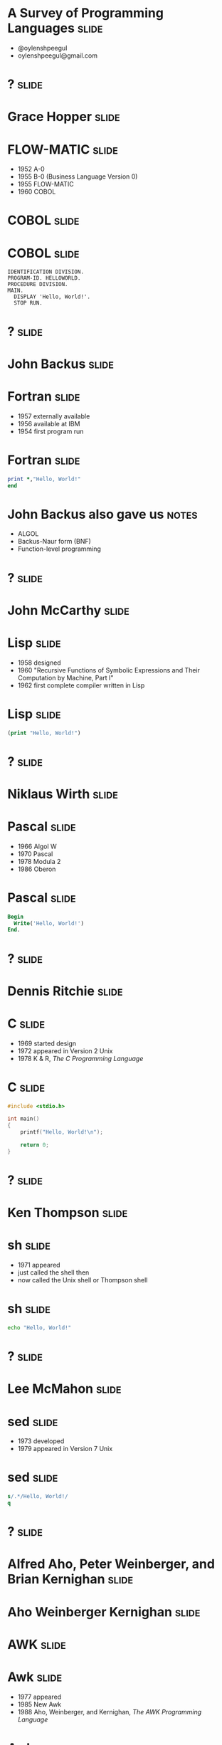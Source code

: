 
* A Survey of Programming Languages									  :slide:
- @oylenshpeegul
- oylenshpeegul@gmail.com


* ? 																  :slide:

#+ATTR_HTML: :alt pic of Grace Hopper
[[./Grace_Hopper-FLOWMATIC.jpg]]

* Grace Hopper 														  :slide:

#+ATTR_HTML: :alt pic of Grace Hopper
[[./Grace_Hopper-FLOWMATIC.jpg]]

* FLOW-MATIC 														  :slide:

- 1952 A-0
- 1955 B-0 (Business Language Version 0)
- 1955 FLOW-MATIC
- 1960 COBOL

* COBOL 															  :slide:

#+ATTR_HTML: :alt cover of COBOL 60 Manual
[[./COBOL_Report_Apr60.jpg]]

* COBOL 															  :slide:

#+BEGIN_SRC cobol
IDENTIFICATION DIVISION.
PROGRAM-ID. HELLOWORLD.
PROCEDURE DIVISION.
MAIN.
  DISPLAY 'Hello, World!'.
  STOP RUN.
#+END_SRC



* ? 																  :slide:

#+ATTR_HTML: :alt pic of John Backus
[[./John_Backus-Fortran.jpg]]

* John Backus 														  :slide:

#+ATTR_HTML: :alt pic of John Backus
[[./John_Backus-Fortran.jpg]]

* Fortran															  :slide:


- 1957 externally available
- 1956 available at IBM
- 1954 first program run

* Fortran															  :slide:

#+BEGIN_SRC fortran
      print *,"Hello, World!"
      end
#+END_SRC

* John Backus also gave us 											  :notes:

- ALGOL
- Backus-Naur form (BNF)
- Function-level programming


* ? 																  :slide:

#+ATTR_HTML: :alt pic of John McCarthy
[[./John_McCarthy-Lisp.jpg]]

* John McCarthy 													  :slide:

#+ATTR_HTML: :alt pic of John McCarthy
[[./John_McCarthy-Lisp.jpg]]

* Lisp 																  :slide:

- 1958 designed
- 1960 "Recursive Functions of Symbolic Expressions and Their Computation by Machine, Part I"
- 1962 first complete compiler written in Lisp

* Lisp 																  :slide:

#+BEGIN_SRC lisp
(print "Hello, World!")
#+END_SRC


* ? 																  :slide:

#+ATTR_HTML: :alt pic of Niklaus Wirth
[[./Niklaus_Wirth-Pascal.jpg]]

* Niklaus Wirth 													  :slide:

#+ATTR_HTML: :alt pic of Niklaus Wirth
[[./Niklaus_Wirth-Pascal.jpg]]

* Pascal 															  :slide:

- 1966 Algol W
- 1970 Pascal
- 1978 Modula 2
- 1986 Oberon

* Pascal 															  :slide:
#+BEGIN_SRC pascal
Begin
  Write('Hello, World!')
End.
#+END_SRC


* ? 																  :slide:

#+ATTR_HTML: :alt pic of Dennis Ritchie
[[./Dennis_Ritchie-C.jpg]]

* Dennis Ritchie 													  :slide:

#+ATTR_HTML: :alt pic of Dennis Ritchie
[[./Dennis_Ritchie-C.jpg]]

* C																	  :slide:

- 1969 started design
- 1972 appeared in Version 2 Unix
- 1978 K & R, /The C Programming Language/

* C																	  :slide:
#+BEGIN_SRC c
#include <stdio.h>

int main()
{
    printf("Hello, World!\n");

    return 0;
}
#+END_SRC


* ? 																  :slide:

#+ATTR_HTML: :alt pic of Ken Thompson
[[./Ken_Thompson-sh.jpg]]

* Ken Thompson 														  :slide:

#+ATTR_HTML: :alt pic of Ken Thompson
[[./Ken_Thompson-sh.jpg]]

* sh 																  :slide:

- 1971 appeared
- just called the shell then
- now called the Unix shell or Thompson shell

* sh 																  :slide:
#+BEGIN_SRC sh
echo "Hello, World!"
#+END_SRC


* ? 																  :slide:

#+ATTR_HTML: :alt pic of Lee McMahon
[[./Lee_McMahon-sed.jpg]]

* Lee McMahon 														  :slide:

#+ATTR_HTML: :alt pic of Lee McMahon
[[./Lee_McMahon-sed.jpg]]

* sed 																  :slide:

- 1973 developed
- 1979 appeared in Version 7 Unix

* sed 																  :slide:
#+BEGIN_SRC sed
s/.*/Hello, World!/
q
#+END_SRC


* ? 																  :slide:

#+ATTR_HTML: :alt pic of Aho, Weinberger, and Kernighan
[[./Aho_Weinberger_Kernighan-Awk.jpg]]

* Alfred Aho, Peter Weinberger, and Brian Kernighan 				  :slide:

#+ATTR_HTML: :alt pic of Aho, Weinberger, and Kernighan
[[./Aho_Weinberger_Kernighan-Awk.jpg]]

* Aho  Weinberger  Kernighan                                          :slide:

#+ATTR_HTML: :alt pic of Aho, Weinberger, and Kernighan
[[./Aho_Weinberger_Kernighan-Awk.jpg]]

* AWK                                                                 :slide:

#+ATTR_HTML: :alt pic of Aho, Weinberger, and Kernighan
[[./Aho_Weinberger_Kernighan-Awk.jpg]]

* Awk 																  :slide:

- 1977 appeared
- 1985 New Awk
- 1988 Aho, Weinberger, and Kernighan, /The AWK Programming Language/

* Awk 																  :slide:
#+BEGIN_SRC awk
BEGIN { print "Hello, world!" }
#+END_SRC


* ? 																  :slide:

#+ATTR_HTML: :alt pic of Stephen Bourne
[[./Stephen_Bourne-sh.jpg]]

* Stephen Bourne 													  :slide:

#+ATTR_HTML: :alt pic of Stephen Bourne
[[./Stephen_Bourne-sh.jpg]]

* sh 																  :slide:

- 1977 appeared
- called the Bourne shell to distinguish it from regular Unix shell
- 1984 K & P, /The Unix Programming Environment/

* sh 																  :slide:
#+BEGIN_SRC sh
echo "Hello, World!"
#+END_SRC


* ? 																  :slide:

#+ATTR_HTML: :alt pic of Bill Joy
[[./Bill_Joy-csh.jpg]]

* Bill Joy 															  :slide:

#+ATTR_HTML: :alt pic of Bill Joy
[[./Bill_Joy-csh.jpg]]

* csh 																  :slide:

- 1978 appeared
- 1981 tcsh, csh with TENEX-style completion

* csh 																  :slide:
#+BEGIN_SRC sh
echo "Hello, World!"
#+END_SRC


* ? 																  :slide:

#+ATTR_HTML: :alt pic of Bjarne Stroustrup
[[./Bjarne_Stroustrup-C++.jpg]]

* Bjarne Stroustrup 												  :slide:

#+ATTR_HTML: :alt pic of Bjarne Stroustrup
[[./Bjarne_Stroustrup-C++.jpg]]

* C++ 																  :slide:

- 1979 C with Classes
- 1983 C++
- 1985 Stroustrup, /The C++ Programming Language/
- 1998 C++98
- 2011 C++11
- "Modern C++" (C++11, C++14, C++17, &c.)

* C++ 																  :slide:
#+BEGIN_SRC c++
#include <iostream>

int main()
{
   std::cout << "Hello, world!\n";
}
#+END_SRC


* ? 																  :slide:

#+ATTR_HTML: :alt pic of David Korn
[[./David_Korn-ksh.jpg]]

* David Korn 														  :slide:

#+ATTR_HTML: :alt pic of David Korn
[[./David_Korn-ksh.jpg]]

* ksh 																  :slide:

- 1983 appeared
- 1988 ksh88 POSIX.2
- 1993 ksh93
- 2000 open sourced

* ksh 																  :slide:
#+BEGIN_SRC sh
echo "Hello, World!"
#+END_SRC


* ?																  :slide:

#+ATTR_HTML: :alt pic of Armstrong, Verding, and Williams
[[./Joe_Armstrong_Robert_Verding_&_Mike_Williams-Erlang.jpg]]

* Joe Armstrong, Robert Verding, and Mike Williams 					  :slide:

#+ATTR_HTML: :alt pic of Armstrong, Verding, and Williams
[[./Joe_Armstrong_Robert_Verding_&_Mike_Williams-Erlang.jpg]]

* Erlang 															  :slide:

- 1986 designed
- 1990 "Erlang: The Movie"
- 1998 open-sourced
  
* Erlang 															  :slide:
#+BEGIN_SRC erlang
-module(hello).
-export([hello/0]).

hello() -> io:fwrite("Hello, World!\n").
#+END_SRC


* ?																  :slide:

#+ATTR_HTML: :alt pic of Larry Wall
[[./Larry_Wall-Perl.jpg]]

* Larry Wall 														  :slide:

#+ATTR_HTML: :alt pic of Larry Wall
[[./Larry_Wall-Perl.jpg]]

* Perl 																  :slide:

- 1987 designed, version 1 released
- 1991 /Programming Perl/ (pink camel)
- 1994 version 5 released
- 1996 /Programming Perl, 2e/ (blue camel)
- 2007 Perl 5.10 released
- "Modern Perl" (Perl 5.10, 5.12, &c.)
- 2015 version 6 released

* Perl 																  :slide:
#+BEGIN_SRC perl
say 'Hello, World!';
#+END_SRC


* ?																  :slide:

#+ATTR_HTML: :alt pic of John Ousterhout
[[./John_Ousterhout-Tcl.jpg]]

* John Ousterhout 													  :slide:

#+ATTR_HTML: :alt pic of John Ousterhout
[[./John_Ousterhout-Tcl.jpg]]

* Tcl 																  :slide:

- 1988 designed
- 1990 released outside of Berkeley
- 1990 Expect
- 1991 Tk

* Tcl 																  :slide:
#+BEGIN_SRC tcl
puts "Hello, World!"
#+END_SRC


* ?																  :slide:

#+ATTR_HTML: :alt pic of Brian J. Fox
[[./Brian_J_Fox-bash.jpg]]

* Brian Fox 														  :slide:

#+ATTR_HTML: :alt pic of Brian J. Fox
[[./Brian_J_Fox-bash.jpg]]

* Bash 																  :slide:

- 1988 started coding
- 1989 released
- Bourne-Again SHell

* Bash 																  :slide:
#+BEGIN_SRC bash
echo "Hello, World!"
#+END_SRC


* ?																  :slide:

#+ATTR_HTML: :alt pic of Celes, Ierusamlischy, and Henrique de Figueiredo
[[./Waldemar_Celes_Roberto_Ierusamlimschy_&_Luiz_Henrique_de_Figueiredo-Lua.jpg]]

* Waldemar Celes, Roberto Ierusamlimschy, & Luiz Henrique de Figueiredo :slide:

#+ATTR_HTML: :alt pic of Celes, Ierusamlischy, and Henrique de Figueiredo
[[./Waldemar_Celes_Roberto_Ierusamlimschy_&_Luiz_Henrique_de_Figueiredo-Lua.jpg]]

* Lua                                                                 :slide:

- 1993 version 1.0
- 1994 version 1.1 (first public release)
- 2003 version 5.0
- 2015 version 5.3
- 2017 version 5.3.4

* Lua                                                                 :slide:
#+BEGIN_SRC lua
print("Hello, World!")
#+END_SRC


* ?																  :slide:

#+ATTR_HTML: :alt pic of Guido van Rossum
[[./Guido_van_Rossum-Python.jpg]]

* Guido van Rossum 													  :slide:

#+ATTR_HTML: :alt pic of Guido van Rossum
[[./Guido_van_Rossum-Python.jpg]]

* Python 															  :slide:

- 1989 designed
- 1991 posted to /alt.sources/
- 1994 version 1 released
- 2008 version 3 released

* Python 															  :slide:
#+BEGIN_SRC python
print("Hello, World!")
#+END_SRC


* ? 																  :slide:

#+ATTR_HTML: :alt pic of Gosling, Naughton, and Sheridan
[[./Gosling_Naughton_Sheridan-Java.jpg]]

* James Gosling, Patrick Naughton, and Mike Sheridan 				  :slide:

#+ATTR_HTML: :alt pic of Gosling, Naughton, and Sheridan
[[./Gosling_Naughton_Sheridan-Java.jpg]]

* Java 																  :slide:

- 1991 Oak
- 1995 version 1.0
- 2007 open-sourced
- 2017-09-21 version 1.9 (aka, "Java 9")

* Java 																  :slide:
#+BEGIN_SRC java
class HelloWorldApp {
    public static void main(String[] args) {
        System.out.println("Hello, World!");
    }
}
#+END_SRC

* Java 																  :slide:

Java 9 introduced jshell!

#+BEGIN_SRC jshell
jshell> System.out.println("Hello, World!")
Hello, World!
#+END_SRC


* ?																  :slide:

#+ATTR_HTML: :alt pic of Yukihiro Matsumoto
[[./Yukihiro_Matsumoto-Ruby.jpg]]

* Yukihiro Matsumoto 												  :slide:

#+ATTR_HTML: :alt pic of Yukihiro Matsumoto
[[./Yukihiro_Matsumoto-Ruby.jpg]]

* Matz                                                                :slide:

#+ATTR_HTML: :alt pic of Yukihiro Matsumoto
[[./Yukihiro_Matsumoto-Ruby.jpg]]

* Ruby 																  :slide:

- 1993 conceived
- 1995 posted to Japanese newsgroups
- 1996 version 1 released
- 2001 /Programming Ruby/ (pickaxe)
- 2013 version 2 released

* Ruby 																  :slide:
#+BEGIN_SRC ruby
puts "Hello, World!"
#+END_SRC


* ? 																  :slide:

#+ATTR_HTML: :alt pic of Rasmus Lerdorf
[[./Rasmus_Lerdorf-PHP.jpg]]

* Rasmus Lerdorf 													  :slide:

#+ATTR_HTML: :alt pic of Rasmus Lerdorf
[[./Rasmus_Lerdorf-PHP.jpg]]

* PHP 																  :slide:

- 1994 "Personal Home Page/Forms Interpreter" or PHP/FI
- 1995 "Personal Home Page Tools (PHP Tools) version 1.0"
- 1997 version 3, Zeev Suraski and Andi Gutmans
- 2000 version 4, Zend Engine 1.0
- 2004 version 5, Zend Engine II

* PHP 																  :slide:

#+BEGIN_SRC php
<?php 
echo "Hello, World!";
?> 
#+END_SRC


* ?																  :slide:

#+ATTR_HTML: :alt pic of Brendan Eich
[[./Brendan_Eich-JavaScript.jpg]]

* Brendan Eich 														  :slide:

#+ATTR_HTML: :alt pic of Brendan Eich
[[./Brendan_Eich-JavaScript.jpg]]

* JavaScript 														  :slide:

- 1995 Mocha
- 1995 LiveScript in Netscape Navigator 2.0
- 1995 JavaScript in Netscape Navigator 2.0B3
- 1996 EcmaScript
- 2009 Node.js
- 2015 ES6 -> EcmaScript2015

* JavaScript 														  :slide:
#+BEGIN_SRC js
console.log("Hello World!");
#+END_SRC


* ? 																  :slide:

#+ATTR_HTML: :alt pic of Anders Hejlsberg
[[./Anders_Hejlsberg-C_Sharp.jpg]]

* Anders Hejlsberg 													  :slide:

#+ATTR_HTML: :alt pic of Anders Hejlsberg
[[./Anders_Hejlsberg-C_Sharp.jpg]]

* C# 																  :slide:

- 1999 Cool ("C-like Object Oriented Language")
- 2000 C# (and .NET)

* C# 																  :slide:

#+BEGIN_SRC csharp
using System;

class Program
{
    static void Main()
    {
        Console.WriteLine("Hello, World!");
    }
}
#+END_SRC


* ? 																  :slide:

#+ATTR_HTML: :alt pic of Don Syme
[[./Don_Syme-FSharp.jpg]]

* Don Syme 															  :slide:

#+ATTR_HTML: :alt pic of Don Syme
[[./Don_Syme-FSharp.jpg]]

* F# 																  :slide:

- 2005 version 1.0
- 2015 version 4.0
- 2017 version 4.1

* F# 																  :slide:

#+BEGIN_SRC fsharp
printfn "Hello, World!"
#+END_SRC


* ? 																  :slide:

#+ATTR_HTML: :alt pic of Rich Hickey
[[./Rich_Hickey-Clojure.jpg]]

* Rich Hickey 														  :slide:

#+ATTR_HTML: :alt pic of Rich Hickey
[[./Rich_Hickey-Clojure.jpg]]

* Clojure 															  :slide:

- 2005 started designing
- 2007 initial release
- 2009 version 1.0
- 2017 version 1.9?

* Clojure 															  :slide:

#+BEGIN_SRC lisp
(println "Hello, World!")
#+END_SRC


* ?																  :slide:

#+ATTR_HTML: :alt pic of Griesemer, Pike, and Thompson
[[./Griesemer_Pike_Thompson-Go.jpg]]

* Robert Griesemer, Rob Pike, and Ken Thompson 						  :slide:

#+ATTR_HTML: :alt pic of Griesemer, Pike, and Thompson
[[./Griesemer_Pike_Thompson-Go.jpg]]

* Go 																  :slide:

- 2007 started development
- 2009 announced
- 2012 version 1
- 2015 D & K, /The Go Programming Language/

* Go 																  :slide:

#+BEGIN_SRC go
package main

import "fmt"

func main() {
	fmt.Println("Hello, World!")
}

#+END_SRC


* ? 																  :slide:

#+ATTR_HTML: :alt pic of Chris Lattner
[[./Chris_Lattner-Swift.jpg]]

* Chris Lattner 													  :slide:

#+ATTR_HTML: :alt pic of Chris Lattner
[[./Chris_Lattner-Swift.jpg]]

* Swift 															  :slide:

- 2010 developed
- 2014 version 1
- 2015-12-03 open sourced
- 2017 version 4

* Swift 															  :slide:

#+BEGIN_SRC python
print("Hello, World!")
#+END_SRC


* ? 																  :slide:

#+ATTR_HTML: :alt pic of José Valim
[[./Jose_Valim-Elixir.jpg]]

* José Valim 														  :slide:

#+ATTR_HTML: :alt pic of José Valim
[[./Jose_Valim-Elixir.jpg]]

* Elixir 															  :slide:

- 2012 developed
- 2014 version 1
- 2015 version 1.1
- 2016 version 1.2, 1.3
- 2017 version 1.4

* Elixir 															  :slide:

#+BEGIN_SRC elixir
IO.puts "Hello, World!"
#+END_SRC


* ? 																  :slide:

#+ATTR_HTML: :alt pic of Graydon Hoare
[[./Graydon_Hoare-Rust.jpg]]

* Graydon Hoare 													  :slide:

#+ATTR_HTML: :alt pic of Graydon Hoare
[[./Graydon_Hoare-Rust.jpg]]

* Rust 																  :slide:

- 2009 started by Graydon Hoare in OCaml
- 2010 developed by Mozilla in Rust
- 2012 first pre-alpha release
- 2015 version 1.0

* Rust 																  :slide:

#+BEGIN_SRC rust
fn main() {
    println!("Hello, World!");
}
#+END_SRC


* ? 																  :slide:

#+ATTR_HTML: :alt pic of Evan Czaplicki
[[./Evan_Czaplicki-Elm.jpg]]

* Evan Czaplicki 													  :slide:

#+ATTR_HTML: :alt pic of Evan Czaplicki
[[./Evan_Czaplicki-Elm.jpg]]

* Elm 																  :slide:

- 2011 designed (as his thesis)
- 2012 version 0.1
- 2016 version 0.18

* Elm 																  :slide:

#+BEGIN_SRC elm
import Html exposing (span, text)
import Html.Attributes exposing (class)

main = span
 [class "welcome-message"]
 [text "Hello, World!"]
#+END_SRC


* ? 																  :slide:

#+ATTR_HTML: :alt pic of Sylvan Clebsch
[[./Sylvan_Clebsch-Pony.jpg]]

* Sylvan Clebsch 													  :slide:

#+ATTR_HTML: :alt pic of Sylvan Clebsch
[[./Sylvan_Clebsch-Pony.jpg]]

* Pony 																  :slide:

- 2014 first Pony program compiled and run
- 2015 ponylang on github
- 2017 version 0.19

* Pony 																  :slide:

#+BEGIN_SRC ponylang
actor Main
  new create(env: Env) =>
    env.out.print("Hello, World!")
#+END_SRC


* Thanks! 															  :slide:

- @oylenshpeegul
- oylenshpeegul@gmail.com


#+OPTIONS: num:nil tags:t

#+TAGS: slide(s)

#+HTML_HEAD_EXTRA: <link rel="stylesheet" type="text/css" href="common.css" />
#+HTML_HEAD_EXTRA: <link rel="stylesheet" type="text/css" href="screen.css" media="screen" />
#+HTML_HEAD_EXTRA: <link rel="stylesheet" type="text/css" href="projection.css" media="projection" />
#+HTML_HEAD_EXTRA: <link rel="stylesheet" type="text/css" href="presenter.css" media="presenter" />

#+BEGIN_EXPORT html
<script type="text/javascript" src="org-html-slideshow.js"></script>
#+END_EXPORT

# Local Variables:
# org-html-head-include-default-style: nil
# org-html-head-include-scripts: nil
# End:
